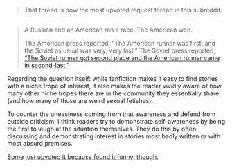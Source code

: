 :PROPERTIES:
:Author: OutOfNiceUsernames
:Score: 6
:DateUnix: 1452520605.0
:DateShort: 2016-Jan-11
:END:

#+begin_quote
  That thread is now the most upvoted request thread in this subreddit.
#+end_quote

** 
   :PROPERTIES:
   :CUSTOM_ID: section
   :END:

#+begin_quote
  A Russian and an American ran a race. The American won.

  The American press reported, “The American runner was first, and the Soviet as usual was very, very last.” The Soviet press reported, [[http://i.imgur.com/wVBflSu.png][“The Soviet runner got second place and the American runner came in second-last.”]]
#+end_quote

Regarding the question itself: while fanfiction makes it easy to find stories with a niche trope of interest, it also makes the reader vividly aware of how many other niche tropes there are in the community they essentially share (and how many of those are weird sexual fetishes).

To counter the uneasiness coming from that awareness and defend from outside criticism, I think readers try to demonstrate self-awareness by being the first to laugh at the situation themselves. They do this by often discussing and demonstrating interest in stories most badly written or with most absurd premises.

[[https://www.reddit.com/r/HPfanfiction/comments/40eau0/a_couple_of_days_ago_i_made_a_thread_asking_for/cytp002][Some just upvoted it because found it funny, though.]]